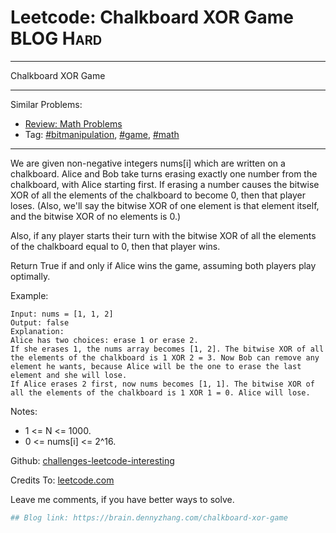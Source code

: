* Leetcode: Chalkboard XOR Game                                   :BLOG:Hard:
#+STARTUP: showeverything
#+OPTIONS: toc:nil \n:t ^:nil creator:nil d:nil
:PROPERTIES:
:type:     game, math, bitmanipulation, redo
:END:
---------------------------------------------------------------------
Chalkboard XOR Game
---------------------------------------------------------------------
Similar Problems:
- [[https://brain.dennyzhang.com/review-math][Review: Math Problems]]
- Tag: [[https://brain.dennyzhang.com/tag/bitmanipulation][#bitmanipulation]], [[https://brain.dennyzhang.com/tag/game][#game]], [[https://brain.dennyzhang.com/tag/math][#math]]
---------------------------------------------------------------------
We are given non-negative integers nums[i] which are written on a chalkboard.  Alice and Bob take turns erasing exactly one number from the chalkboard, with Alice starting first.  If erasing a number causes the bitwise XOR of all the elements of the chalkboard to become 0, then that player loses.  (Also, we'll say the bitwise XOR of one element is that element itself, and the bitwise XOR of no elements is 0.)

Also, if any player starts their turn with the bitwise XOR of all the elements of the chalkboard equal to 0, then that player wins.

Return True if and only if Alice wins the game, assuming both players play optimally.

Example:
#+BEGIN_EXAMPLE
Input: nums = [1, 1, 2]
Output: false
Explanation: 
Alice has two choices: erase 1 or erase 2. 
If she erases 1, the nums array becomes [1, 2]. The bitwise XOR of all the elements of the chalkboard is 1 XOR 2 = 3. Now Bob can remove any element he wants, because Alice will be the one to erase the last element and she will lose. 
If Alice erases 2 first, now nums becomes [1, 1]. The bitwise XOR of all the elements of the chalkboard is 1 XOR 1 = 0. Alice will lose.
#+END_EXAMPLE

Notes:

- 1 <= N <= 1000. 
- 0 <= nums[i] <= 2^16.

Github: [[url-external:https://github.com/DennyZhang/challenges-leetcode-interesting/tree/master/chalkboard-xor-game][challenges-leetcode-interesting]]

Credits To: [[url-external:https://leetcode.com/problems/chalkboard-xor-game/description/][leetcode.com]]

Leave me comments, if you have better ways to solve.

#+BEGIN_SRC python
## Blog link: https://brain.dennyzhang.com/chalkboard-xor-game

#+END_SRC
